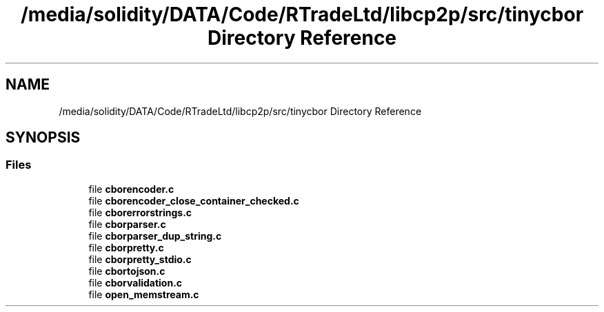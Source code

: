 .TH "/media/solidity/DATA/Code/RTradeLtd/libcp2p/src/tinycbor Directory Reference" 3 "Thu Aug 6 2020" "libcp2p" \" -*- nroff -*-
.ad l
.nh
.SH NAME
/media/solidity/DATA/Code/RTradeLtd/libcp2p/src/tinycbor Directory Reference
.SH SYNOPSIS
.br
.PP
.SS "Files"

.in +1c
.ti -1c
.RI "file \fBcborencoder\&.c\fP"
.br
.ti -1c
.RI "file \fBcborencoder_close_container_checked\&.c\fP"
.br
.ti -1c
.RI "file \fBcborerrorstrings\&.c\fP"
.br
.ti -1c
.RI "file \fBcborparser\&.c\fP"
.br
.ti -1c
.RI "file \fBcborparser_dup_string\&.c\fP"
.br
.ti -1c
.RI "file \fBcborpretty\&.c\fP"
.br
.ti -1c
.RI "file \fBcborpretty_stdio\&.c\fP"
.br
.ti -1c
.RI "file \fBcbortojson\&.c\fP"
.br
.ti -1c
.RI "file \fBcborvalidation\&.c\fP"
.br
.ti -1c
.RI "file \fBopen_memstream\&.c\fP"
.br
.in -1c

